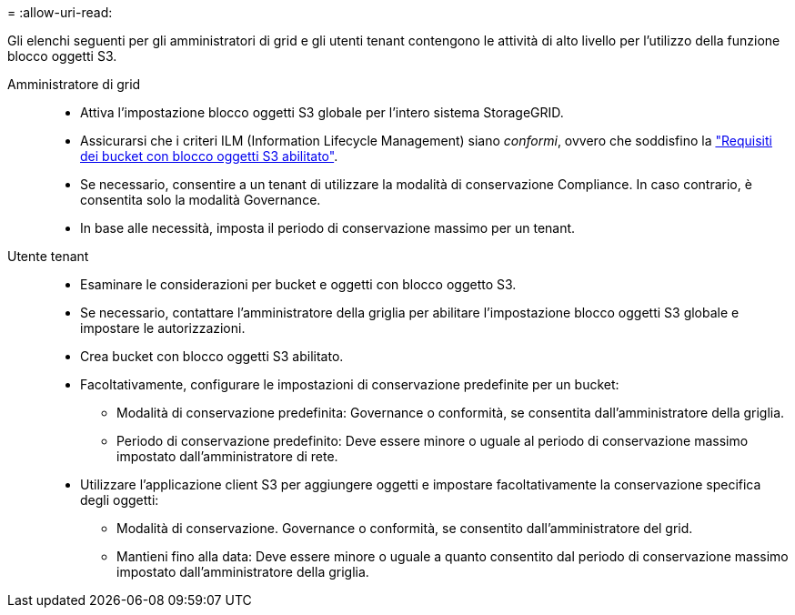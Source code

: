 = 
:allow-uri-read: 


Gli elenchi seguenti per gli amministratori di grid e gli utenti tenant contengono le attività di alto livello per l'utilizzo della funzione blocco oggetti S3.

Amministratore di grid::
+
--
* Attiva l'impostazione blocco oggetti S3 globale per l'intero sistema StorageGRID.
* Assicurarsi che i criteri ILM (Information Lifecycle Management) siano _conformi_, ovvero che soddisfino la link:../ilm/managing-objects-with-s3-object-lock.html["Requisiti dei bucket con blocco oggetti S3 abilitato"].
* Se necessario, consentire a un tenant di utilizzare la modalità di conservazione Compliance. In caso contrario, è consentita solo la modalità Governance.
* In base alle necessità, imposta il periodo di conservazione massimo per un tenant.


--
Utente tenant::
+
--
* Esaminare le considerazioni per bucket e oggetti con blocco oggetto S3.
* Se necessario, contattare l'amministratore della griglia per abilitare l'impostazione blocco oggetti S3 globale e impostare le autorizzazioni.
* Crea bucket con blocco oggetti S3 abilitato.
* Facoltativamente, configurare le impostazioni di conservazione predefinite per un bucket:
+
** Modalità di conservazione predefinita: Governance o conformità, se consentita dall'amministratore della griglia.
** Periodo di conservazione predefinito: Deve essere minore o uguale al periodo di conservazione massimo impostato dall'amministratore di rete.


* Utilizzare l'applicazione client S3 per aggiungere oggetti e impostare facoltativamente la conservazione specifica degli oggetti:
+
** Modalità di conservazione. Governance o conformità, se consentito dall'amministratore del grid.
** Mantieni fino alla data: Deve essere minore o uguale a quanto consentito dal periodo di conservazione massimo impostato dall'amministratore della griglia.




--

